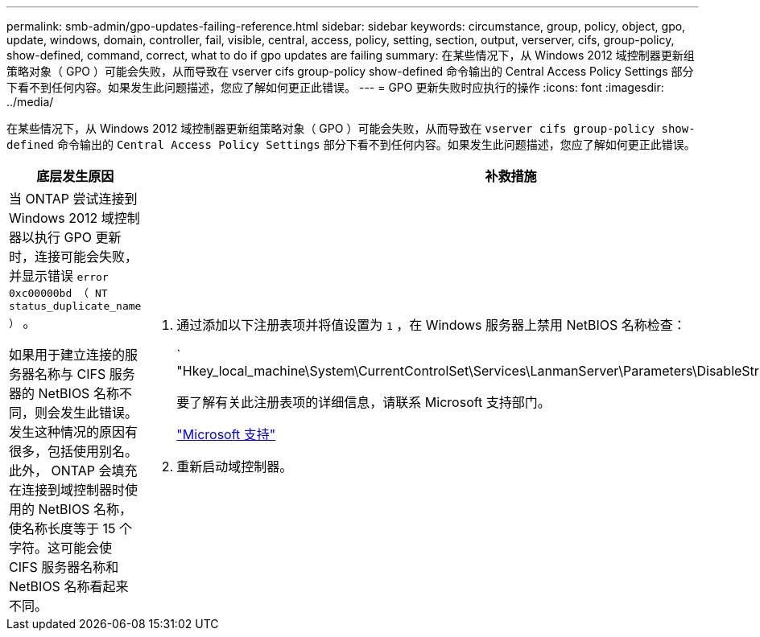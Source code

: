 ---
permalink: smb-admin/gpo-updates-failing-reference.html 
sidebar: sidebar 
keywords: circumstance, group, policy, object, gpo, update, windows, domain, controller, fail, visible, central, access, policy, setting, section, output, verserver, cifs, group-policy, show-defined, command, correct, what to do if gpo updates are failing 
summary: 在某些情况下，从 Windows 2012 域控制器更新组策略对象（ GPO ）可能会失败，从而导致在 vserver cifs group-policy show-defined 命令输出的 Central Access Policy Settings 部分下看不到任何内容。如果发生此问题描述，您应了解如何更正此错误。 
---
= GPO 更新失败时应执行的操作
:icons: font
:imagesdir: ../media/


[role="lead"]
在某些情况下，从 Windows 2012 域控制器更新组策略对象（ GPO ）可能会失败，从而导致在 `vserver cifs group-policy show-defined` 命令输出的 `Central Access Policy Settings` 部分下看不到任何内容。如果发生此问题描述，您应了解如何更正此错误。

|===
| 底层发生原因 | 补救措施 


 a| 
当 ONTAP 尝试连接到 Windows 2012 域控制器以执行 GPO 更新时，连接可能会失败，并显示错误 `error 0xc00000bd （ NT status_duplicate_name ）` 。

如果用于建立连接的服务器名称与 CIFS 服务器的 NetBIOS 名称不同，则会发生此错误。发生这种情况的原因有很多，包括使用别名。此外， ONTAP 会填充在连接到域控制器时使用的 NetBIOS 名称，使名称长度等于 15 个字符。这可能会使 CIFS 服务器名称和 NetBIOS 名称看起来不同。
 a| 
. 通过添加以下注册表项并将值设置为 `1` ，在 Windows 服务器上禁用 NetBIOS 名称检查：
+
` "Hkey_local_machine\System\CurrentControlSet\Services\LanmanServer\Parameters\DisableStrictNameChecking"`

+
要了解有关此注册表项的详细信息，请联系 Microsoft 支持部门。

+
http://support.microsoft.com["Microsoft 支持"]

. 重新启动域控制器。


|===